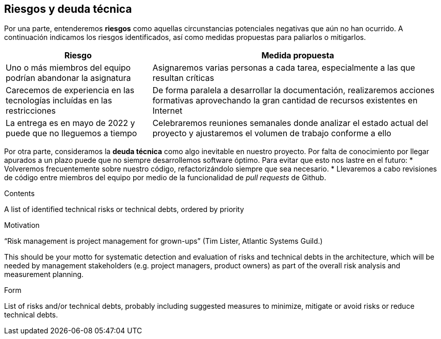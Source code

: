 [[section-technical-risks]]
== Riesgos y deuda técnica

Por una parte, entenderemos *riesgos* como aquellas circunstancias potenciales negativas que aún no han ocurrido. A continuación indicamos los riesgos identificados, así como medidas propuestas para paliarlos o mitigarlos.

[options="header",cols="1,2"]
|===
| Riesgo | Medida propuesta
| Uno o más miembros del equipo podrían abandonar la asignatura |  Asignaremos varias personas a cada tarea, especialmente a las que resultan críticas
| Carecemos de experiencia en las tecnologías incluídas en las restricciones |  De forma paralela a desarrollar la documentación, realizaremos acciones formativas
                                                                                aprovechando la gran cantidad de recursos existentes en Internet
| La entrega es en mayo de 2022 y puede que no lleguemos a tiempo |  Celebraremos reuniones semanales donde analizar el estado actual del proyecto y ajustaremos el volumen de trabajo conforme a ello
|===

Por otra parte, consideramos la *deuda técnica* como algo inevitable en nuestro proyecto. Por falta de conocimiento
por llegar apurados a un plazo puede que no siempre desarrollemos software óptimo. Para evitar que esto nos lastre en el futuro:
* Volveremos frecuentemente sobre nuestro código, refactorizándolo siempre que sea necesario.
* Llevaremos a cabo revisiones de código entre miembros del equipo por medio de la funcionalidad de _pull requests_ de Github.


[role="arc42help"]
****
.Contents
A list of identified technical risks or technical debts, ordered by priority

.Motivation
“Risk management is project management for grown-ups” (Tim Lister, Atlantic Systems Guild.) 

This should be your motto for systematic detection and evaluation of risks and technical debts in the architecture, which will be needed by management stakeholders (e.g. project managers, product owners) as part of the overall risk analysis and measurement planning.

.Form
List of risks and/or technical debts, probably including suggested measures to minimize, mitigate or avoid risks or reduce technical debts.
****
